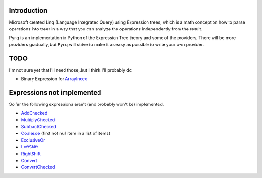 Introduction
------------

Microsoft created Linq (Language Integrated Query) using Expression trees, which is a math concept on how to parse operations into trees in a way that you can analyze the operations independently from the result.

Pynq is an implementation in Python of the Expression Tree theory and some of the providers. There will be more providers gradually, but Pynq will strive to make it as easy as possible to write your own provider.

TODO
----

I'm not sure yet that I'll need those,.but I think I'll probably do:

* Binary Expression for ArrayIndex_

Expressions not implemented
---------------------------

So far the following expressions aren't (and probably won't be) implemented:

* AddChecked_
* MultiplyChecked_
* SubtractChecked_
* Coalesce_ (first not null item in a list of items)
* ExclusiveOr_
* LeftShift_
* RightShift_
* Convert_
* ConvertChecked_

.. _AddChecked: http://msdn.microsoft.com/en-us/library/system.linq.expressions.expressiontype.addchecked.aspx
.. _MultiplyChecked: http://msdn.microsoft.com/en-us/library/system.linq.expressions.expressiontype.multiplychecked.aspx
.. _SubtractChecked: http://msdn.microsoft.com/en-us/library/system.linq.expressions.expressiontype.subtractchecked.aspx
.. _Coalesce: http://msdn.microsoft.com/en-us/library/system.linq.expressions.expressiontype.coalesce.aspx
.. _ExclusiveOr: http://msdn.microsoft.com/en-us/library/system.linq.expressions.expressiontype.exclusiveor.aspx
.. _LeftShift: http://msdn.microsoft.com/en-us/library/system.linq.expressions.expressiontype.leftshift.aspx
.. _RightShift: http://msdn.microsoft.com/en-us/library/system.linq.expressions.expressiontype.rightshift.aspx
.. _ArrayIndex: http://msdn.microsoft.com/en-us/library/system.linq.expressions.expression.arrayindex.aspx
.. _Convert: http://msdn.microsoft.com/en-us/library/system.linq.expressions.expressiontype.convert.aspx
.. _ConvertChecked: http://msdn.microsoft.com/en-us/library/system.linq.expressions.expressiontype.convertchecked.aspx

